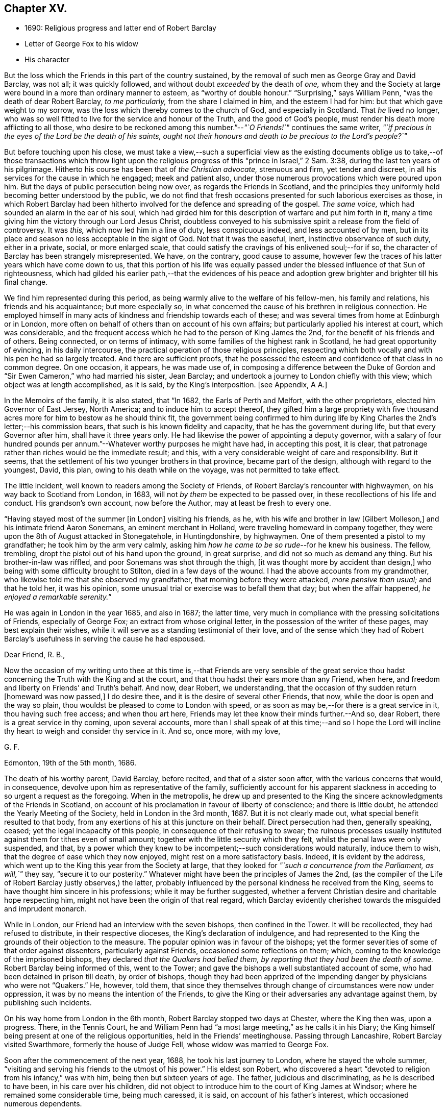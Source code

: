 == Chapter XV.

[.chapter-synopsis]
* 1690: Religious progress and latter end of Robert Barclay
* Letter of George Fox to his widow
* His character

But the loss which the Friends in this part of the country sustained,
by the removal of such men as George Gray and David Barclay, was not all;
it was quickly followed, and without doubt _exceeded_ by the death of _one,_
whom they and the Society at large were bound in a more than ordinary manner to esteem,
as "`worthy of double honour.`"
"`Surprising,`" says William Penn, "`was the death of dear Robert Barclay,
_to me particularly,_ from the share I claimed in him, and the esteem I had for him:
but that which gave weight to my sorrow,
was the loss which thereby comes to the church of God, and especially in Scotland.
That _he_ lived no longer,
who was so well fitted to live for the service and honour of the Truth,
and the good of God`'s people, must render his death more afflicting to all those,
who desire to be reckoned among this number.`"--__"`O Friends!`"__ continues the same writer,
_"`if precious in the eyes of the Lord be the death of his saints,
ought not their honours and death to be precious to the Lord`'s people?`"_

But before touching upon his close,
we must take a view,--such a superficial view as the existing documents
oblige us to take,--of those transactions which throw light upon
the religious progress of this "`prince in Israel,`" 2 Sam. 3:38,
during the last ten years of his pilgrimage.
Hitherto his course has been that of _the Christian advocate,_ strenuous and firm,
yet tender and discreet, in all his services for the cause in which he engaged;
meek and patient also, under those numerous provocations which were poured upon him.
But the days of public persecution being now over, as regards the Friends in Scotland,
and the principles they uniformly held becoming better understood by the public,
we do not find that fresh occasions presented for such laborious exercises as those,
in which Robert Barclay had been hitherto involved
for the defence and spreading of the gospel.
_The same voice,_ which had sounded an alarm in the ear of his soul,
which had girded him for this description of warfare and put him forth in it,
many a time giving him the victory through our Lord Jesus Christ,
doubtless conveyed to his submissive spirit a release from the field of controversy.
It was _this,_ which now led him in a line of duty, less conspicuous indeed,
and less accounted of by men,
but in its place and season no less acceptable in the sight of God.
Not that it was the easeful, inert, instinctive observance of such duty,
either in a private, social, or more enlarged scale,
that could satisfy the cravings of his enlivened soul;--for if so,
the character of Barclay has been strangely misrepresented.
We have, on the contrary, good cause to assume,
however few the traces of his latter years which have come down to us,
that this portion of his life was equally passed
under the blessed influence of that Sun of righteousness,
which had gilded his earlier path,--that the evidences of his peace
and adoption grew brighter and brighter till his final change.

We find him represented during this period,
as being warmly alive to the welfare of his fellow-men, his family and relations,
his friends and his acquaintance; but more especially so,
in what concerned the cause of his brethren in religious connection.
He employed himself in many acts of kindness and friendship towards each of these;
and was several times from home at Edinburgh or in London,
more often on behalf of others than on account of his own affairs;
but particularly applied his interest at court, which was considerable,
and the frequent access which he had to the person of King James the 2nd,
for the benefit of his friends and of others.
Being connected, or on terms of intimacy,
with some families of the highest rank in Scotland, he had great opportunity of evincing,
in his daily intercourse, the practical operation of those religious principles,
respecting which both vocally and with his pen he had so largely treated.
And there are sufficient proofs,
that he possessed the esteem and confidence of that class in no common degree.
On one occasion, it appears, he was made use of,
in composing a difference between the Duke of Gordon
and "`Sir Ewen Cameron,`" who had married his sister,
Jean Barclay; and undertook a journey to London chiefly with this view;
which object was at length accomplished, as it is said, by the King`'s interposition.
+++[+++see Appendix, A A.]

In the Memoirs of the family, it is also stated, that "`In 1682,
the Earls of Perth and Melfort, with the other proprietors,
elected him Governor of East Jersey, North America; and to induce him to accept thereof,
they gifted him a large propriety with five thousand
acres more for him to bestow as he should think fit,
the government being confirmed to him during life by King
Charles the 2nd`'s letter;--his commission bears,
that such is his known fidelity and capacity, that he has the government during life,
but that every Governor after him, shall have it three years only.
He had likewise the power of appointing a deputy governor,
with a salary of four hundred pounds per annum.`"--Whatever
worthy purposes he might have had,
in accepting this post, it is clear,
that patronage rather than riches would be the immediate result; and this,
with a very considerable weight of care and responsibility.
But it seems, that the settlement of his two younger brothers in that province,
became part of the design, although with regard to the youngest, David, this plan,
owing to his death while on the voyage, was not permitted to take effect.

The little incident, well known to readers among the Society of Friends,
of Robert Barclay`'s rencounter with highwaymen, on his way back to Scotland from London,
in 1683, will not _by them_ be expected to be passed over,
in these recollections of his life and conduct.
His grandson`'s own account, now before the Author, may at least be fresh to every one.

"`Having stayed most of the summer +++[+++in London]
visiting his friends, as he, with his wife and brother in law +++[+++Gilbert Molleson,]
and his intimate friend Aaron Sonemans, an eminent merchant in Holland,
were traveling homeward in company together,
they were upon the 8th of August attacked in Stonegatehole, in Huntingdonshire,
by highwaymen.
One of them presented a pistol to my grandfather; he took him by the arm very calmly,
asking him _how he came to be so rude_--for he knew his business.
The fellow, trembling, dropt the pistol out of his hand upon the ground,
in great surprise, and did not so much as demand any thing.
But his brother-in-law was riffled, and poor Sonemans was shot through the thigh,
+++[+++it was thought more by accident than design,]
who being with some difficulty brought to Stilton, died in a few days of the wound.
I had the above accounts from my grandmother,
who likewise told me that she observed my grandfather,
that morning before they were attacked, _more pensive than usual;_ and that he told her,
it was his opinion, some unusual trial or exercise was to befall them that day;
but when the affair happened, __he enjoyed a remarkable serenity.__`"

He was again in London in the year 1685, and also in 1687; the latter time,
very much in compliance with the pressing solicitations of Friends,
especially of George Fox; an extract from whose original letter,
in the possession of the writer of these pages, may best explain their wishes,
while it will serve as a standing testimonial of their love,
and of the sense which they had of Robert Barclay`'s
usefulness in serving the cause he had espoused.

[.embedded-content-document.letter]
--

[.salutation]
Dear Friend, R. B.,

Now the occasion of my writing unto thee at this time is,--that Friends are very sensible
of the great service thou hadst concerning the Truth with the King and at the court,
and that thou hadst their ears more than any Friend, when here,
and freedom and liberty on Friends`' and Truth`'s behalf.
And now, dear Robert, we understanding,
that the occasion of thy sudden return +++[+++homeward was now passed,]
I do desire thee, and it is the desire of several other Friends, that now,
while the door is open and the way so plain,
thou wouldst be pleased to come to London with speed,
or as soon as may be,--for there is a great service in it, thou having such free access;
and when thou art here, Friends may let thee know their minds further.--And so,
dear Robert, there is a great service in thy coming, upon several accounts,
more than I shall speak of at this time;--and so I hope the Lord
will incline thy heart to weigh and consider thy service in it.
And so, once more, with my love,

[.signed-section-signature]
G+++.+++ F.

[.signed-section-context-close]
Edmonton, 19th of the 5th month, 1686.

--

The death of his worthy parent, David Barclay, before recited,
and that of a sister soon after, with the various concerns that would, in consequence,
devolve upon him as representative of the family,
sufficiently account for his apparent slackness in
acceding to so urgent a request as the foregoing.
When in the metropolis,
he drew up and presented to the King the sincere acknowledgments of the Friends in Scotland,
on account of his proclamation in favour of liberty of conscience;
and there is little doubt, he attended the Yearly Meeting of the Society,
held in London in the 3rd month, 1687.
But it is not clearly made out, what special benefit resulted to that body,
from any exertions of his at this juncture on their behalf.
Direct persecution had then, generally speaking, ceased;
yet the legal incapacity of this people, in consequence of their refusing to swear;
the ruinous processes usually instituted against them for tithes even of small amount;
together with the little security which they felt,
whilst the penal laws were only suspended, and that,
by a power which they knew to be incompetent;--such considerations would naturally,
induce them to wish, that the degree of ease which they now enjoyed,
might rest on a more satisfactory basis.
Indeed, it is evident by the address,
which went up to the King this year from the Society at large,
that they looked for _"`such a concurrence from the Parliament, as will,`"_ they say,
"`secure it to our posterity.`"
Whatever might have been the principles of James the 2nd,
(as the compiler of the Life of Robert Barclay justly observes,) the latter,
probably influenced by the personal kindness he received from the King,
seems to have thought him sincere in his professions; while it may be further suggested,
whether a fervent Christian desire and charitable hope respecting him,
might not have been the origin of that real regard,
which Barclay evidently cherished towards the misguided and imprudent monarch.

While in London, our Friend had an interview with the seven bishops,
then confined in the Tower.
It will be recollected, they had refused to distribute, in their respective dioceses,
the King`'s declaration of indulgence,
and had represented to the King the grounds of their objection to the measure.
The popular opinion was in favour of the bishops;
yet the former severities of some of that order against dissenters,
particularly against Friends, occasioned some reflections on them; which,
coming to the knowledge of the imprisoned bishops,
they declared _that the Quakers had belied them,
by reporting that they had been the death of some._
Robert Barclay being informed of this, went to the Tower;
and gave the bishops a well substantiated account of some,
who had been detained in prison till death, by order of bishops,
though they had been apprized of the impending danger by physicians who were not "`Quakers.`"
He, however, told them,
that since they themselves through change of circumstances were now under oppression,
it was by no means the intention of the Friends,
to give the King or their adversaries any advantage against them,
by publishing such incidents.

On his way home from London in the 6th month, Robert Barclay stopped two days at Chester,
where the King then was, upon a progress.
There, in the Tennis Court,
he and William Penn had "`a most large meeting,`" as he calls it in his Diary;
the King himself being present at one of the religious opportunities,
held in the Friends`' meetinghouse.
Passing through Lancashire, Robert Barclay visited Swarthmore,
formerly the house of Judge Fell, whose widow was married to George Fox.

Soon after the commencement of the next year, 1688, he took his last journey to London,
where he stayed the whole summer,
"`visiting and serving his friends to the utmost of his power.`"
His eldest son Robert,
who discovered a heart "`devoted to religion from his infancy,`" was with him,
being then but sixteen years of age.
The father, judicious and discriminating, as he is described to have been,
in his care over his children,
did not object to introduce him to the court of King James at Windsor;
where he remained some considerable time, being much caressed, it is said,
on account of his father`'s interest, which occasioned numerous dependents.

Though this fact is probably calculated, at first sight, to startle most minds;
such feeling may be measurably allayed considerations like the following.
It cannot with reason be said, _that in every supposable case,_
this line of conduct in a parent would be _altogether_ unwarrantable or inexpedient.
Yet, it is freely admitted,
the present instance should form _by no means_ a warrant
or precedent for any to venture upon,
unless under circumstances that may _equally_ bear the weight of the risk and responsibility.
It may safely be concluded,
that Robert Barclay had duly reflected on the subject;--that he
was _fully_ acquainted with the character and propensities of his
child,--that he had _thoroughly before his view_ the degree of exposure,
which, under his own firm and prudent control, was likely to be incurred.
And further we are assured, that he himself was _no novice,_
with regard either to the allurements of this present evil world,
the weakness of the creature, or the wiles of the destroyer.
On the other hand, few had more occasion to trust in Divine protection and grace,
wherever duty called or Providence might lead him.
It is an interesting appurtenance to the foregoing statement,
and gives some force to the remarks which follow it,--that when this youth grew up,
had run his course, and had done with time,
his friends could in their expressive way testify of him, that,
even _throughout this critical time_ to which we are precisely referring,
"`his conversation was clean and void of offence:`"--and
how is this accounted for?--they add,
in the same sentence,
that which is the best explanation--"`He may be truly said
to have __remembered his Creator in the days of his youth.__`"

Previous to quitting London, Robert Barclay had an interview with the King,
which shall be described in the words of his grandson.--"`At
this time he took his last leave of the King,
for whose apparent misfortunes he was much concerned; having,
as my grandmother informed me,
several times discoursed with him upon the posture of affairs at that juncture,
about settling the differences like to arise;
and _sometimes agreeable resolutions were taken,_
but _one way or other_ prevented from being executed.
At their parting, being in a window with the King, where none other was present,
who looking out said, _The wind was now fair for the Prince of Orange_ coming over;
upon which my grandfather took occasion to say,
_It was hard that no expedient could be found out to satisfy the people:_
to which the King replied, _That he would do any thing becoming a gentleman,
except to part with liberty of conscience, which he never would while he lived._

On his return home,
Robert Barclay spent the remaining two years of his life in much retirement,
chiefly at home, enjoying the esteem and regard of his neighbours,
the comforts of domestic society, and doubtless partaking also in good measure,
a soul-sustaining evidence of Divine approbation.
In the year 1690, he accompanied James Dickenson, a minister from Cumberland,
in a religious visit to some parts of the north of Scotland: coming to Ury,
from a meeting at Aberdeen, he immediately sickened, being seized with a violent fever,
which continued upon him about eight or nine days,
when it pleased the Lord to take him out of this world,
to a kingdom and glory that is eternal.

James Dickenson was with him at the time of his illness.
It was a solemn season: and as he sat by him,
the Lord`'s power and presence bowed their hearts together,
and Robert Barclay was sweetly melted in a sense of God`'s love.
Though much oppressed by the disorder, an entirely resigned, peaceful,
and Christian frame of mind shone through all.
With tears, he expressed the love he bore towards "`all faithful brethren in England,
who keep their integrity to the Truth,`" and added,
"`Remember my love to Friends in Cumberland, at Swarthmore,
and to _dear George_ +++[+++meaning George Fox,]
and to all the faithful everywhere;
concluding with these comfortable words--"`God is good still:
and though I am under a great weight of sickness and weakness as to my body,
yet _my peace flows._
And this I know,--that whatever exercises may be permitted to come upon me,
they shall tend to God`'s glory and my salvation:
and in that I rest.`"--He died on the 3rd of the 8th month, then called October, 1690,
in the 42nd year of his age;
the remains being attended to the grave in the family burial-place at Ury,
by many Friends and others of the neighbourhood.

Among the numerous letters of condolence addressed to the widow,
by different classes of their intimate acquaintance,
are two,-- the first from the Countess of Errol,
said to have been "`one of the most religious as well as accomplished ladies
of her time;`" and the other from Robert Barclay`'s very especial Friend,
George Fox, with whom he maintained a frequent correspondence.
The former may be allowed a place; in the Notes to this volume,
as an expressive proof of the estimation in which he was held by one of that rank;
+++[+++see Appendix, BB]; but the latter is too extraordinary an effusion of the _ancient,
evangelical_ spirit, to be withheld from a prominent place in these pages.
It proved the _last_ letter, except one, which that worthy ever wrote.

[.embedded-content-document.letter]
--

[.letter-heading]
George Fox to Christian Barclay.

[.signed-section-context-open]
28th of 10th month, 1690.

[.salutation]
Dear Friend!

With my love to thee and thy children, and all the rest of Friends in the holy Seed,
Christ Jesus, that reigns over all; in whom ye have all life, and salvation, and rest,
and peace with God!

Now, dear Friend, though the Lord hath taken thy dear husband from thee, his wife,
and his children, the Lord will be a Husband to thee, and a Father to thy children.
Therefore, cast thy care upon the Lord, and trust in Him: let Him be thy confidence,
and let thy eye be unto Him at all times; who is a great Ruler and Orderer of all,
both in heaven and earth, and hath the breath and souls of all in his eternal,
infinite hand!
And all the creation is upheld by his Word and power,
by which they were made;--so that a sparrow cannot fall to the ground
without his will and pleasure;--and his sons and servants in his image,
are in greater value in his eye than many sparrows.
Therefore, thou and thy family may _rejoice,_
that thou hadst _such an offering to offer up unto the Lord,_ as thy dear husband; who,
I know, is well in the Lord, in whom he died, and is at rest from his labours,
and his works follow him.

And, now, my dear Friend, do thy diligence in thy family,
in bringing up thy children in the fear of the Lord, and his new covenant of life;
that thou mayst present them to God _as his children,_ and all thy servants and tenants,
in the wisdom of God.
_Thou must answer the Truth in them all,_ in truth, holiness, righteousness, and justice,
and walking humbly before God.
_Thou wilt always feel his presence to assist,
and enable thee to perform whatsoever he requires of thee;_ so that whatever thou dost do,
it may be to the honour and glory of God.
And _do not look at the outward presence of thy husband;_ but look at the Lord,
and serve Him _with a joyful heart,_ mind, soul,
and spirit all the days thou livest upon the earth.

From him, who had a great love and respect for thy dear husband,
for his work and service in the Lord, who is content in the will of God,
and all things that he doeth:--__and so must thou be.__
And so, the Lord God Almighty,
settle and establish thee and thine upon the heavenly Rock and Foundation; that,
as thy children grow in years, they may grow in grace, and so in favour with the Lord.
Amen!

[.signed-section-signature]
George Fox.

[.postscript]
====

Postscript.--I know thy husband hath left a good savour behind him,
so I desire _thou mayst do the same._

====

--

The following faithful delineation of the character of "`this
worthy young man of God,`" as William Penn styles him,
may be fresh to many readers; but is worthy the _repeated_ attentive perusal of those,
who claim connection with the Society of Friends, especially among the younger classes.
To adopt the language and motives of the same writer, William Penn,
on the like occasion,--"`For _their_ example and encouragement,`" is this account given,
"`who have or hereafter may receive the eternal Truth,
as well as __for a testimony to the power and goodness
of God in raising him up to his church.__`"
It is prepared from documents,
put forth by those contemporaries of Robert Barclay who knew him well,
and appears in the pages of [.book-title]#A Short Account of His Life and Writings.#

[quote]
____
He was distinguished by strong mental powers, particularly by great penetration,
and a sound and accurate judgment.
His talents were much improved by a regular and classical education.
It does not, however, appear,
that his superior qualifications produced that elation of mind,
which is too often their attendant: he was meek, humble,
and ready to allow others the merit they possessed.
All his passions were under the most excellent government.
Two of his intimate friends, in their character of him, declare,
that they never knew him to be angry.
He had the happiness of early perceiving the infinite superiority of religion,
to every other attainment; and Divine grace enabled him to dedicate his life,
and all that he possessed, to promote the cause of piety and virtue.
For the welfare of his friends, he was sincerely and warmly concerned; and he travelled,
and wrote much, as well as suffered cheerfully,
in support of the society and the principles,
to which he had conscientiously attached himself.
But this was not a blind and bigoted attachment.
His zeal was tempered with charity; and he loved and respected goodness,
wherever he found it.
His uncorrected integrity and liberality of sentiment, his great abilities,
and the suavity of his disposition,
gave him much interest with persons of rank and influence;
and he employed it in a manner that marked the benevolence of his heart.
He loved peace; and was often instrumental to settling disputes,
and in producing reconciliation between contending parties.

In the support and pursuit of what he believed to be right,
he possessed great firmness of mind;
which was early evinced in the pious and dutiful sentiment he expressed to his uncle,
who tempted him with great offers to remain in France, against the desire of his father:
"`He is my father,`" said he, "`and must be obeyed.`"
All the virtues harmonize, and are connected with one another:
this firm and resolute spirit in the prosecution of duty,
was united with great sympathy and compassion towards persons in affliction and distress.
They were consoled by his tenderness, assisted by his advice, and as occasion required,
were relieved by his bounty.
His spiritual discernment and religious experience,
directed by that Divine influence which he valued above all things,
eminently qualified him to instruct the ignorant, to reprove the irreligious,
to strengthen the feeble-minded,
and to animate the advanced Christian to still greater degrees of virtue and holiness.

In private life, he was equally amiable.
His conversation was cheerful, guarded, and instructive.
He was a dutiful son, an affectionate and faithful husband, a tender and careful father,
a kind and considerate master.--Without exaggeration, it may be said,
that piety and virtue were recommended by his example; and that,
though the period of his life was short, he had, by the aid of Divine grace,
most wisely and happily improved it.
He lived long enough to manifest, in an eminent degree,
the temper and conduct of a Christian,
and the virtues and qualifications of a true minister of the gospel.
____
